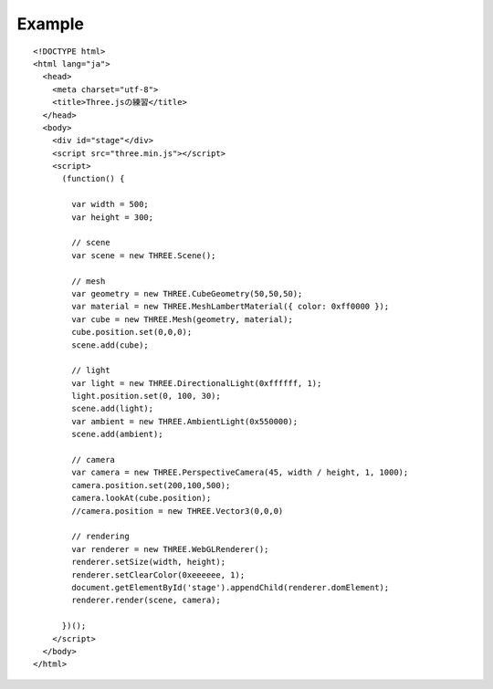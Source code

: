 =========
Example
=========

::

  <!DOCTYPE html>
  <html lang="ja">
    <head>
      <meta charset="utf-8">
      <title>Three.jsの練習</title>
    </head>
    <body>
      <div id="stage"</div>
      <script src="three.min.js"></script>
      <script>
        (function() {

          var width = 500;
          var height = 300;

          // scene
          var scene = new THREE.Scene();

          // mesh
          var geometry = new THREE.CubeGeometry(50,50,50);
          var material = new THREE.MeshLambertMaterial({ color: 0xff0000 });
          var cube = new THREE.Mesh(geometry, material);
          cube.position.set(0,0,0);
          scene.add(cube);

          // light
          var light = new THREE.DirectionalLight(0xffffff, 1);
          light.position.set(0, 100, 30);
          scene.add(light);
          var ambient = new THREE.AmbientLight(0x550000);
          scene.add(ambient);

          // camera
          var camera = new THREE.PerspectiveCamera(45, width / height, 1, 1000);
          camera.position.set(200,100,500);
          camera.lookAt(cube.position);
          //camera.position = new THREE.Vector3(0,0,0)

          // rendering
          var renderer = new THREE.WebGLRenderer();
          renderer.setSize(width, height);
          renderer.setClearColor(0xeeeeee, 1);
          document.getElementById('stage').appendChild(renderer.domElement);
          renderer.render(scene, camera);

        })();
      </script>
    </body>
  </html>
